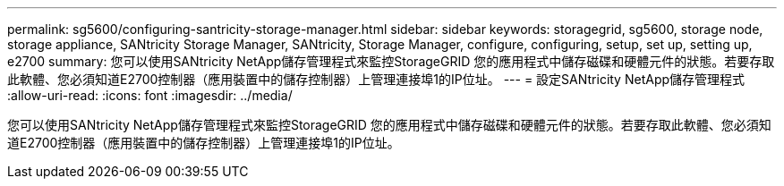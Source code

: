 ---
permalink: sg5600/configuring-santricity-storage-manager.html 
sidebar: sidebar 
keywords: storagegrid, sg5600, storage node, storage appliance, SANtricity Storage Manager, SANtricity, Storage Manager, configure, configuring, setup, set up, setting up, e2700 
summary: 您可以使用SANtricity NetApp儲存管理程式來監控StorageGRID 您的應用程式中儲存磁碟和硬體元件的狀態。若要存取此軟體、您必須知道E2700控制器（應用裝置中的儲存控制器）上管理連接埠1的IP位址。 
---
= 設定SANtricity NetApp儲存管理程式
:allow-uri-read: 
:icons: font
:imagesdir: ../media/


[role="lead"]
您可以使用SANtricity NetApp儲存管理程式來監控StorageGRID 您的應用程式中儲存磁碟和硬體元件的狀態。若要存取此軟體、您必須知道E2700控制器（應用裝置中的儲存控制器）上管理連接埠1的IP位址。
